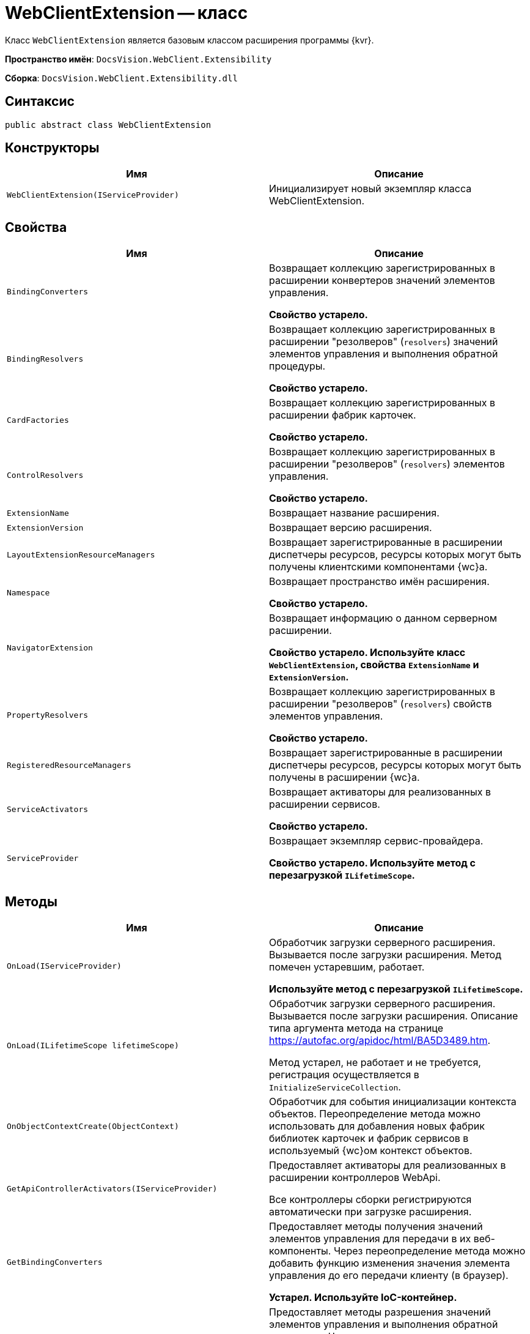 = WebClientExtension -- класс

Класс `WebClientExtension` является базовым классом расширения программы {kvr}.

*Пространство имён*: `DocsVision.WebClient.Extensibility`

*Сборка*: `DocsVision.WebClient.Extensibility.dll`

== Синтаксис

[source,csharp]
----
public abstract class WebClientExtension
----

== Конструкторы

|===
|Имя |Описание 

|`WebClientExtension(IServiceProvider)` |Инициализирует новый экземпляр класса WebClientExtension.
|===

== Свойства

|===
|Имя |Описание 

// |`ApiControllersActivators` |Возвращает коллекцию активаторов для зарегистрированных в расширении контроллеров WebAPI.
|`BindingConverters` |Возвращает коллекцию зарегистрированных в расширении конвертеров значений элементов управления.

*Свойство устарело.*

|`BindingResolvers` |Возвращает коллекцию зарегистрированных в расширении "резолверов" (`resolvers`) значений элементов управления и выполнения обратной процедуры.

*Свойство устарело.*

|`CardFactories` |Возвращает коллекцию зарегистрированных в расширении фабрик карточек.

*Свойство устарело.*

// |`ControllersActivators` |Возвращает коллекцию активаторов для зарегистрированных в расширении контроллеров MVC.
|`ControlResolvers` |Возвращает коллекцию зарегистрированных в расширении "резолверов" (`resolvers`) элементов управления.

*Свойство устарело.*

|`ExtensionName` |Возвращает название расширения.

|`ExtensionVersion` |Возвращает версию расширения.

|`LayoutExtensionResourceManagers` |Возвращает зарегистрированные в расширении диспетчеры ресурсов, ресурсы которых могут быть получены клиентскими компонентами {wc}а.

// |`ModelBinders` |Возвращает конструкторы для зарегистрированных в расширении связывателей моделей данных.
|`Namespace` |Возвращает пространство имён расширения.

*Свойство устарело.*

|`NavigatorExtension` |Возвращает информацию о данном серверном расширении.

*Свойство устарело. Используйте класс `WebClientExtension`, свойства `ExtensionName` и `ExtensionVersion`.*

|`PropertyResolvers` |Возвращает коллекцию зарегистрированных в расширении "резолверов" (`resolvers`) свойств элементов управления.

*Свойство устарело.*

|`RegisteredResourceManagers` |Возвращает зарегистрированные в расширении диспетчеры ресурсов, ресурсы которых могут быть получены в расширении {wc}а.

|`ServiceActivators` |Возвращает активаторы для реализованных в расширении сервисов.

*Свойство устарело.*

|`ServiceProvider` |Возвращает экземпляр сервис-провайдера.

*Свойство устарело. Используйте метод с перезагрузкой `ILifetimeScope`.*
|===

== Методы

|===
|Имя |Описание 

|`OnLoad(IServiceProvider)` |Обработчик загрузки серверного расширения. Вызывается после загрузки расширения. Метод помечен устаревшим, работает.

*Используйте метод с перезагрузкой `ILifetimeScope`.*

|`OnLoad(ILifetimeScope lifetimeScope)` |Обработчик загрузки серверного расширения. Вызывается после загрузки расширения. Описание типа аргумента метода на странице https://autofac.org/apidoc/html/BA5D3489.htm.

Метод устарел, не работает и не требуется, регистрация осуществляется в `InitializeServiceCollection`.

|`OnObjectContextCreate(ObjectContext)` |Обработчик для события инициализации контекста объектов. Переопределение метода можно использовать для добавления новых фабрик библиотек карточек и фабрик сервисов в используемый {wc}ом контекст объектов.

|`GetApiControllerActivators(IServiceProvider)` |Предоставляет активаторы для реализованных в расширении контроллеров WebApi.

Все контроллеры сборки регистрируются автоматически при загрузке расширения.

|`GetBindingConverters` |Предоставляет методы получения значений элементов управления для передачи в их веб-компоненты. Через переопределение метода можно добавить функцию изменения значения элемента управления до его передачи клиенту (в браузер).

*Устарел. Используйте IoC-контейнер.*

|`GetBindingResolvers` |Предоставляет методы разрешения значений элементов управления и выполнения обратной процедуры. Через переопределение метода можно добавить функцию изменения значения элемента управления до его передачи клиенту (при получении), а также изменения значения перед его передачей серверу {wc}а (при сохранении).

*Устарел. Используйте IoC-контейнер.*

|`GetCardFactories` |Предоставляет фабрики карточек, которые реализуют методы создания новых экземпляров карточек заданных типов.

*Функция `GetCardFactories` устарела*: используйте `GetCardLifeCycles`.

|`GetCardLifeCycles` |Предоставляет методы создания карточек, проверки данных карточки перед сохранением.

*Устарел. Используйте IoC-контейнер.*

|`GetControllerActivators(IServiceProvider)` |Предоставляет активаторы для реализованных в расширении контроллеров MVC.

Все контроллеры сборки регистрируются автоматически при загрузке расширения.

|`GetControlResolvers` |Предоставляет методы формирования моделей данных для веб-компонентов элементов управления. Через переопределение метода можно внести изменения в стандартный процесс загрузки свойств и значений свойств элемента управления.

*Устарел. Используйте IoC-контейнер.*

|`GetLayoutExtensionResourceManagers` |Предоставляет диспетчеры ресурсов, ресурсы которых могут быть получены клиентскими компонентами (клиентскими скриптами и веб-компонентами элементов управления).
// |`GetModelBinders` |Предоставляет конструкторы для связывателей моделей данных.
|`GetNavigatorExtension` |Предоставляет информацию о данном расширении.

Используйте класс `WebClientExtension`, свойства `ExtensionName` и `ExtensionVersion`.

|`GetPropertyResolvers` |Предоставляет методы получения значений свойств элементов управления. Через переопределение метода можно внести изменения в стандартный процесс загрузки значений свойств.

*Устарел. Используйте IoC-контейнер.*

|`GetRegisteredResourceManagers` |Предоставляет диспетчеры ресурсов, ресурсы которых могут быть получены в расширении {wc}а.

|`GetRowLifeCycles` |Предоставляет методы создания строк секций, проверки данных строки перед сохранением.

*Устарел. Используйте IoC-контейнер.*

|`GetServiceActivators(IServiceProvider)` |Предоставляет активаторы для реализованных в расширении сервисов.

*Устарел. Используйте IoC-контейнер.*
|===

